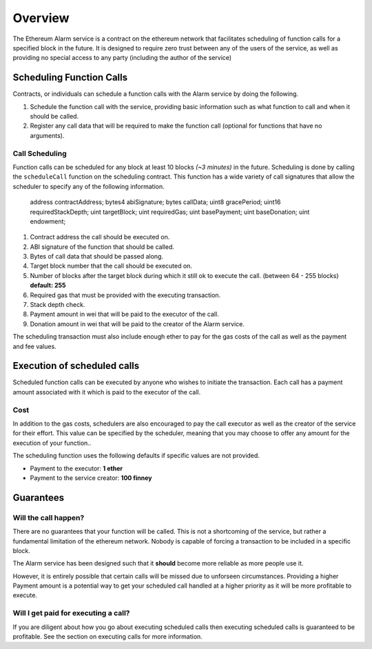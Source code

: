 Overview
========

The Ethereum Alarm service is a contract on the ethereum network that
facilitates scheduling of function calls for a specified block in the future.
It is designed to require zero trust between any of the users of the
service, as well as providing no special access to any party (including the
author of the service)


Scheduling Function Calls
-------------------------

Contracts, or individuals can schedule a function calls with the Alarm
service by doing the following.

1. Schedule the function call with the service, providing basic information
   such as what function to call and when it should be called.
2. Register any call data that will be required to make the function call
   (optional for functions that have no arguments).


Call Scheduling
^^^^^^^^^^^^^^^

Function calls can be scheduled for any block at least 10 blocks *(~3 minutes)*
in the future.  Scheduling is done by calling the ``scheduleCall`` function on
the scheduling contract.  This function has a wide variety of call signatures
that allow the scheduler to specify any of the following information.

        address contractAddress;
        bytes4 abiSignature;
        bytes callData;
        uint8 gracePeriod;
        uint16 requiredStackDepth;
        uint targetBlock;
        uint requiredGas;
        uint basePayment;
        uint baseDonation;
        uint endowment;

1. Contract address the call should be executed on.
2. ABI signature of the function that should be called.
3. Bytes of call data that should be passed along.
4. Target block number that the call should be executed on.
5. Number of blocks after the target block during which it still ok to execute
   the call.  (between 64 - 255 blocks) **default: 255**
6. Required gas that must be provided with the executing transaction.
7. Stack depth check.
8. Payment amount in wei that will be paid to the executor of the call.
9. Donation amount in wei that will be paid to the creator of the Alarm
   service.

The scheduling transaction must also include enough ether to pay for the gas
costs of the call as well as the payment and fee values.


Execution of scheduled calls
----------------------------

Scheduled function calls can be executed by anyone who wishes to initiate the
transaction.  Each call has a payment amount associated with it which is paid
to the executor of the call.


Cost
^^^^

In addition to the gas costs, schedulers are also encouraged to pay the call
executor as well as the creator of the service for their effort.  This value
can be specified by the scheduler, meaning that you may choose to offer any
amount for the execution of your function..

The scheduling function uses the following defaults if specific values are not
provided.

* Payment to the executor: **1 ether**
* Payment to the service creator: **100 finney**

Guarantees
----------

Will the call happen?
^^^^^^^^^^^^^^^^^^^^^

There are no guarantees that your function will be called.  This is not a
shortcoming of the service, but rather a fundamental limitation of the ethereum
network.  Nobody is capable of forcing a transaction to be included in a
specific block.

The Alarm service has been designed such that it **should** become more
reliable as more people use it.

However, it is entirely possible that certain calls will be missed
due to unforseen circumstances.  Providing a higher Payment amount is a
potential way to get your scheduled call handled at a higher priority as it
will be more profitable to execute.


Will I get paid for executing a call?
^^^^^^^^^^^^^^^^^^^^^^^^^^^^^^^^^^^^^

If you are diligent about how you go about executing scheduled calls then
executing scheduled calls is guaranteed to be profitable.  See the section on
executing calls for more information.
